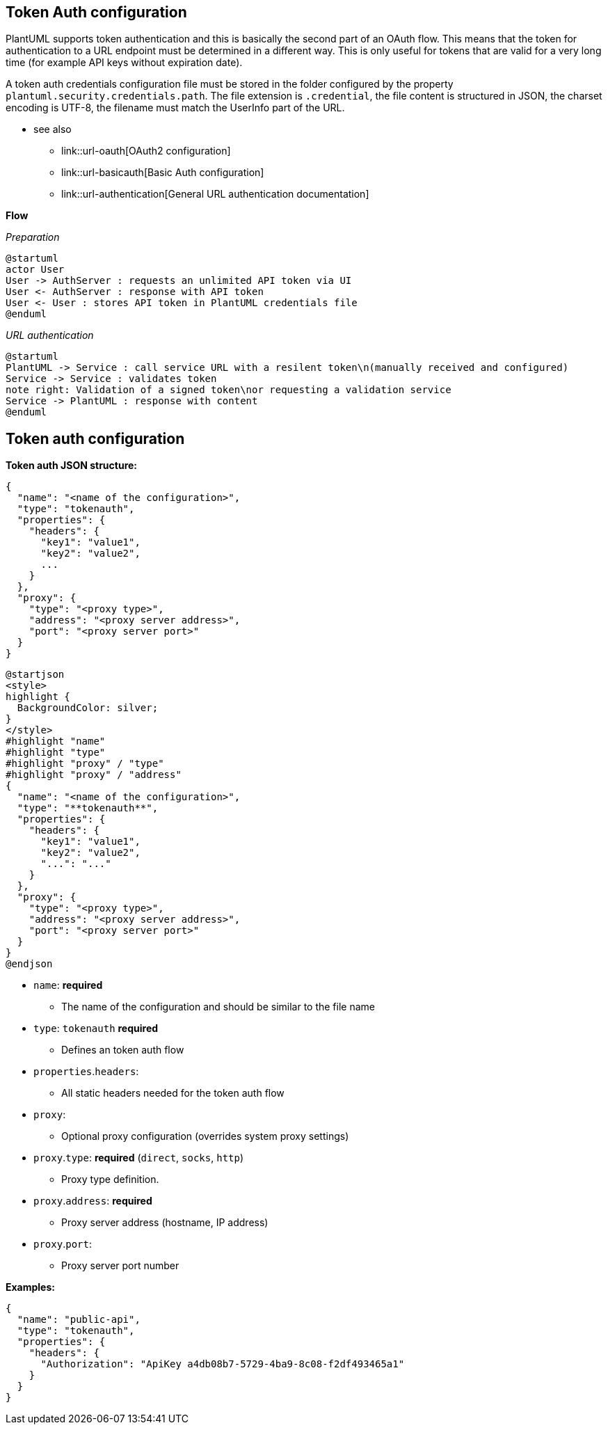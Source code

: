 == Token Auth configuration

PlantUML supports token authentication and this is basically the second part of an OAuth flow. This means that the token for authentication to a URL endpoint must be determined in a different way. This is only useful for tokens that are valid for a very long time (for example API keys without expiration date). 

A token auth credentials configuration file must be stored in the folder configured by the property `+plantuml.security.credentials.path+`. The file extension is `+.credential+`, the file content is structured in JSON, the charset encoding is UTF-8, the filename must match the UserInfo part of the URL. +

* see also
** link::url-oauth[OAuth2 configuration]
** link::url-basicauth[Basic Auth configuration]
** link::url-authentication[General URL authentication documentation]

**Flow**

__Preparation__

[plantuml]
----
@startuml
actor User
User -> AuthServer : requests an unlimited API token via UI
User <- AuthServer : response with API token
User <- User : stores API token in PlantUML credentials file
@enduml
----

__URL authentication__

[plantuml]
----
@startuml
PlantUML -> Service : call service URL with a resilent token\n(manually received and configured)
Service -> Service : validates token
note right: Validation of a signed token\nor requesting a validation service
Service -> PlantUML : response with content
@enduml
----


== Token auth configuration

**Token auth JSON structure:**

----
{
  "name": "<name of the configuration>",
  "type": "tokenauth",
  "properties": {
    "headers": {
      "key1": "value1",
      "key2": "value2",
      ...
    }
  },
  "proxy": {
    "type": "<proxy type>",
    "address": "<proxy server address>",
    "port": "<proxy server port>"
  }
}
----
[plantuml]
----
@startjson
<style>
highlight {
  BackgroundColor: silver;
}
</style>
#highlight "name"
#highlight "type"
#highlight "proxy" / "type"
#highlight "proxy" / "address"
{
  "name": "<name of the configuration>",
  "type": "**tokenauth**",
  "properties": {
    "headers": {
      "key1": "value1",
      "key2": "value2",
      "...": "..."
    }
  },
  "proxy": {
    "type": "<proxy type>",
    "address": "<proxy server address>",
    "port": "<proxy server port>"
  }
}
@endjson
----
* `+name+`: **required** 
** The name of the configuration and should be similar to the file name
* `+type+`: `+tokenauth+` **required**
** Defines an token auth flow
* `+properties+`.`+headers+`: 
** All static headers needed for the token auth flow
* `+proxy+`: 
** Optional proxy configuration (overrides system proxy settings)
* `+proxy+`.`+type+`: **required** (`+direct+`, `+socks+`, `+http+`)
** Proxy type definition.
* `+proxy+`.`+address+`: **required**
** Proxy server address (hostname, IP address)
* `+proxy+`.`+port+`:
** Proxy server port number

**Examples:**

----
{
  "name": "public-api",
  "type": "tokenauth",
  "properties": {
    "headers": {
      "Authorization": "ApiKey a4db08b7-5729-4ba9-8c08-f2df493465a1"
    }
  }
}
----


